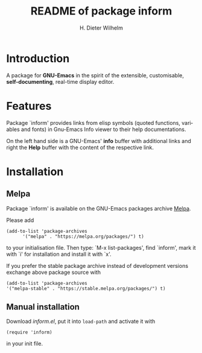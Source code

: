 #+options: ':nil *:t -:t ::t <:t H:3 \n:nil ^:t arch:headline
#+options: author:t broken-links:nil c:nil creator:t
#+options: d:(not "LOGBOOK") date:t e:t email:t f:t inline:t num:t
#+options: p:nil pri:nil prop:nil stat:t tags:t tasks:t tex:t
#+options: timestamp:t title:t toc:t todo:t |:t
#+title: README of package inform
#+author: H. Dieter Wilhelm
#+email: dieter@duenenhof-wilhelm.de
#+language: en
#+select_tags: export
#+exclude_tags: noexport

* Introduction
  A package for *GNU-Emacs* in the spirit of the extensible,
  customisable, *self-documenting*, real-time display editor.

* Features
  Package `inform' provides links from elisp symbols (quoted
  functions, variables and fonts) in Gnu-Emacs Info viewer to their
  help documentations.

  On the left hand side is a GNU-Emacs' *info* buffer with additional
  links and right the *Help* buffer with the content of the respective
  link.

  [[file:inform.png]]

* Installation
** Melpa
   Package `inform' is available on the GNU-Emacs packages archive [[https://melpa.org/][Melpa]].

   [[https://melpa.org/#/apdl-mode][file:https://melpa.org/packages/inform-badge.svg]]
   [[https://stable.melpa.org/#/apdl-mode][file:https://stable.melpa.org/packages/inform-badge.svg]]

   Please add
   #+begin_src elisp
   (add-to-list 'package-archives
	     '("melpa" . "https://melpa.org/packages/") t)
   #+end_src

   to your initialisation file.  Then type: `M-x list-packages', find
   `inform', mark it with `i' for installation and install it with
   `x'.

   If you prefer the stable package archive instead of development
   versions exchange above package source with
   #+begin_src elisp
      (add-to-list 'package-archives
      '("melpa-stable" . "https://stable.melpa.org/packages/") t)
   #+end_src

** Manual installation
   Download /inform.el/, put it into =load-path= and activate it with

  #+begin_src elisp
    (require 'inform)
  #+end_src

  in your init file.
